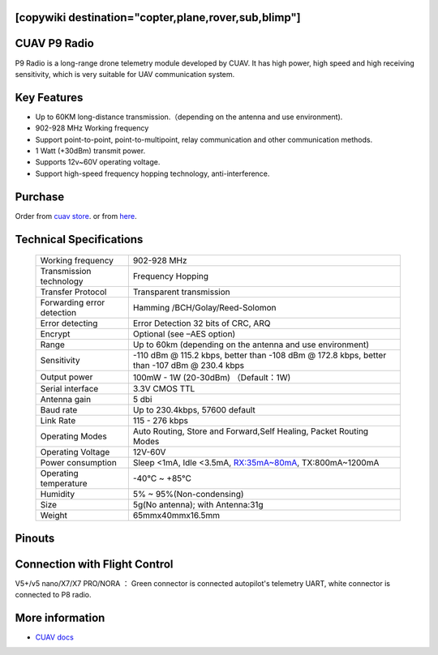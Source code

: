 .. _common-cuav-p9:
[copywiki destination="copter,plane,rover,sub,blimp"]
=============
CUAV P9 Radio
=============

.. image:: ../../../images/cuav-radio/p9-radio.jpg


P9 Radio is a long-range drone telemetry module developed by CUAV. It has high power, high speed and high receiving sensitivity, which is very suitable for UAV communication system.


Key Features
============

- Up to 60KM long-distance transmission.（depending on the antenna and use environment).
- 902-928 MHz Working frequency
- Support point-to-point, point-to-multipoint, relay communication and other communication methods.
- 1 Watt (+30dBm) transmit power.
- Supports 12v~60V operating voltage.
- Support high-speed frequency hopping technology, anti-interference.
  

Purchase
========

Order from `cuav store <https://store.cuav.net/shop/p9/>`__. or from `here <https://cuav.en.alibaba.com/product/1600096553670-821011610/Free_shipping_CUAV_New_design_P9_Radio_Telemetry_Ground_end_package_for_FPV_Data_Transmission_Station.html?spm=a2700.shop_index.152.3.5b1879959A5ANe>`__.

Technical Specifications
========================

    +-----------------------------+--------------------------------------------------------------------------------+
    | Working frequency           | 902-928 MHz                                                                    |
    +-----------------------------+--------------------------------------------------------------------------------+
    | Transmission technology     | Frequency Hopping                                                              |
    +-----------------------------+--------------------------------------------------------------------------------+
    | Transfer Protocol           | Transparent transmission                                                       |
    +-----------------------------+--------------------------------------------------------------------------------+
    | Forwarding error detection  | Hamming /BCH/Golay/Reed-Solomon                                                |
    +-----------------------------+--------------------------------------------------------------------------------+
    | Error detecting             | Error Detection 32 bits of CRC, ARQ                                            |
    +-----------------------------+--------------------------------------------------------------------------------+
    | Encrypt                     | Optional (see –AES option)                                                     |
    +-----------------------------+--------------------------------------------------------------------------------+
    | Range                       | Up to 60km (depending on the antenna and use environment)                      |
    +-----------------------------+--------------------------------------------------------------------------------+
    | Sensitivity                 | -110 dBm @ 115.2 kbps, better than -108 dBm @ 172.8 kbps,                      |
    |                             | better than -107 dBm @ 230.4 kbps                                              |
    +-----------------------------+--------------------------------------------------------------------------------+
    | Output power                | 100mW - 1W (20-30dBm)  （Default：1W)                                          |
    +-----------------------------+--------------------------------------------------------------------------------+
    | Serial interface            | 3.3V CMOS TTL                                                                  |
    +-----------------------------+--------------------------------------------------------------------------------+
    | Antenna gain                | 5 dbi                                                                          |
    +-----------------------------+--------------------------------------------------------------------------------+
    | Baud rate                   | Up to 230.4kbps, 57600 default                                                 |
    +-----------------------------+--------------------------------------------------------------------------------+
    | Link Rate                   | 115 - 276 kbps                                                                 |
    +-----------------------------+--------------------------------------------------------------------------------+
    | Operating Modes             | Auto Routing, Store and Forward,Self Healing, Packet Routing Modes             |
    +-----------------------------+--------------------------------------------------------------------------------+
    | Operating Voltage           | 12V-60V                                                                        |
    +-----------------------------+--------------------------------------------------------------------------------+
    | Power consumption           | Sleep <1mA, Idle <3.5mA, RX:35mA~80mA, TX:800mA~1200mA                         |
    +-----------------------------+--------------------------------------------------------------------------------+
    | Operating temperature       |  -40℃ ~ +85℃                                                                   |
    +-----------------------------+--------------------------------------------------------------------------------+
    | Humidity                    | 5% ~ 95%(Non-condensing)                                                       |
    +-----------------------------+--------------------------------------------------------------------------------+
    | Size                        | 5g(No antenna); with Antenna:31g                                               |
    +-----------------------------+--------------------------------------------------------------------------------+
    | Weight                      | 65mmx40mmx16.5mm                                                               |
    +-----------------------------+--------------------------------------------------------------------------------+

Pinouts
=======

.. image:: ../../../images/cuav-radio/p9-pinouts.png


Connection with Flight Control
==============================

.. image:: ../../../images/cuav-radio/connect-to-fc.jpg

V5+/v5 nano/X7/X7 PRO/NORA ： Green connector is connected autopilot's telemetry UART, white connector is connected to P8 radio.


More information
================

- `CUAV docs <https://doc.cuav.net/data-transmission/p9-radio/en/>`__